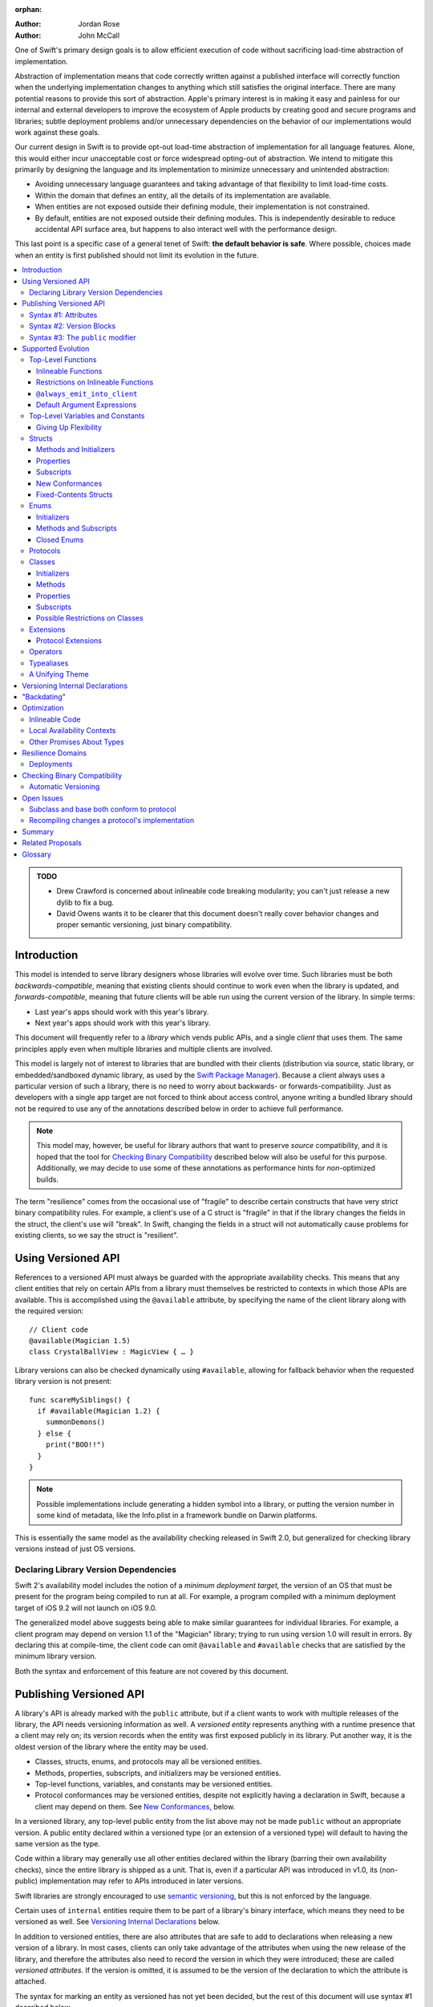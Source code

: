 :orphan:

.. default-role:: term
.. title:: Library Evolution Support in Swift ("Resilience")

:Author: Jordan Rose
:Author: John McCall

One of Swift's primary design goals is to allow efficient execution of code
without sacrificing load-time abstraction of implementation.

Abstraction of implementation means that code correctly written against a
published interface will correctly function when the underlying implementation
changes to anything which still satisfies the original interface. There are
many potential reasons to provide this sort of abstraction. Apple's primary
interest is in making it easy and painless for our internal and external
developers to improve the ecosystem of Apple products by creating good and
secure programs and libraries; subtle deployment problems and/or unnecessary
dependencies on the behavior of our implementations would work against these
goals.

Our current design in Swift is to provide opt-out load-time abstraction of
implementation for all language features. Alone, this would either incur
unacceptable cost or force widespread opting-out of abstraction. We intend to
mitigate this primarily by designing the language and its implementation to
minimize unnecessary and unintended abstraction:

* Avoiding unnecessary language guarantees and taking advantage of that
  flexibility to limit load-time costs.

* Within the domain that defines an entity, all the details of its
  implementation are available.

* When entities are not exposed outside their defining module, their
  implementation is not constrained.

* By default, entities are not exposed outside their defining modules. This is
  independently desirable to reduce accidental API surface area, but happens to
  also interact well with the performance design.

This last point is a specific case of a general tenet of Swift: **the default
behavior is safe**. Where possible, choices made when an entity is first
published should not limit its evolution in the future.

.. contents:: :local:

.. admonition:: TODO

    - Drew Crawford is concerned about inlineable code breaking modularity;
      you can't just release a new dylib to fix a bug.
    - David Owens wants it to be clearer that this document doesn't really
      cover behavior changes and proper semantic versioning, just binary
      compatibility.


Introduction
============

This model is intended to serve library designers whose libraries will evolve
over time. Such libraries must be both `backwards-compatible`, meaning that
existing clients should continue to work even when the library is updated, and
`forwards-compatible`, meaning that future clients will be able run using the
current version of the library. In simple terms:

- Last year's apps should work with this year's library.
- Next year's apps should work with this year's library.

This document will frequently refer to a *library* which vends public APIs, and
a single *client* that uses them. The same principles apply even when multiple
libraries and multiple clients are involved.

This model is largely not of interest to libraries that are bundled with their
clients (distribution via source, static library, or embedded/sandboxed dynamic
library, as used by the `Swift Package Manager`_). Because a client always uses
a particular version of such a library, there is no need to worry about
backwards- or forwards-compatibility. Just as developers with a single app
target are not forced to think about access control, anyone writing a bundled
library should not be required to use any of the annotations described below in
order to achieve full performance.

.. _Swift Package Manager: https://swift.org/package-manager/

.. note::

    This model may, however, be useful for library authors that want to
    preserve *source* compatibility, and it is hoped that the tool for
    `Checking Binary Compatibility`_ described below will also be useful for
    this purpose. Additionally, we may decide to use some of these annotations
    as performance hints for *non-*\ optimized builds.

The term "resilience" comes from the occasional use of "fragile" to describe
certain constructs that have very strict binary compatibility rules. For
example, a client's use of a C struct is "fragile" in that if the library
changes the fields in the struct, the client's use will "break". In Swift,
changing the fields in a struct will not automatically cause problems for
existing clients, so we say the struct is "resilient".


Using Versioned API
===================

References to a versioned API must always be guarded with the appropriate
availability checks. This means that any client entities that rely on certain
APIs from a library must themselves be restricted to contexts in which those
APIs are available. This is accomplished using the ``@available`` attribute, by
specifying the name of the client library along with the required version::

    // Client code
    @available(Magician 1.5)
    class CrystalBallView : MagicView { … }

Library versions can also be checked dynamically using ``#available``, allowing
for fallback behavior when the requested library version is not present::

    func scareMySiblings() {
      if #available(Magician 1.2) {
        summonDemons()
      } else {
        print("BOO!!")
      }
    }

.. note::

    Possible implementations include generating a hidden symbol into a library,
    or putting the version number in some kind of metadata, like the Info.plist
    in a framework bundle on Darwin platforms.

This is essentially the same model as the availability checking released in
Swift 2.0, but generalized for checking library versions instead of just OS
versions.


Declaring Library Version Dependencies
~~~~~~~~~~~~~~~~~~~~~~~~~~~~~~~~~~~~~~

Swift 2's availability model includes the notion of a *minimum deployment
target,* the version of an OS that must be present for the program being
compiled to run at all. For example, a program compiled with a minimum
deployment target of iOS 9.2 will not launch on iOS 9.0.

The generalized model above suggests being able to make similar guarantees for
individual libraries. For example, a client program may depend on version 1.1
of the "Magician" library; trying to run using version 1.0 will result in
errors. By declaring this at compile-time, the client code can omit
``@available`` and ``#available`` checks that are satisfied by the minimum
library version.

Both the syntax and enforcement of this feature are not covered by this
document.


Publishing Versioned API
========================

A library's API is already marked with the ``public`` attribute, but if a
client wants to work with multiple releases of the library, the API needs
versioning information as well. A *versioned entity* represents anything with a
runtime presence that a client may rely on; its version records when the entity
was first exposed publicly in its library. Put another way, it is the oldest
version of the library where the entity may be used.
  
- Classes, structs, enums, and protocols may all be versioned entities.
- Methods, properties, subscripts, and initializers may be versioned entities.
- Top-level functions, variables, and constants may be versioned entities.
- Protocol conformances may be versioned entities, despite not explicitly having
  a declaration in Swift, because a client may depend on them.
  See `New Conformances`_, below.

In a versioned library, any top-level public entity from the list above may not
be made ``public`` without an appropriate version. A public entity declared
within a versioned type (or an extension of a versioned type) will default to
having the same version as the type.

Code within a library may generally use all other entities declared within the
library (barring their own availability checks), since the entire library is
shipped as a unit. That is, even if a particular API was introduced in v1.0,
its (non-public) implementation may refer to APIs introduced in later versions.

Swift libraries are strongly encouraged to use `semantic versioning`_, but this
is not enforced by the language.

.. _semantic versioning: http://semver.org

Certain uses of ``internal`` entities require them to be part of a library's
binary interface, which means they need to be versioned as well. See
`Versioning Internal Declarations`_ below.

In addition to versioned entities, there are also attributes that are safe to
add to declarations when releasing a new version of a library. In most cases,
clients can only take advantage of the attributes when using the new release of
the library, and therefore the attributes also need to record the version in
which they were introduced; these are called *versioned attributes.* If the
version is omitted, it is assumed to be the version of the declaration to which
the attribute is attached.

The syntax for marking an entity as versioned has not yet been decided, but the
rest of this document will use syntax #1 described below.


Syntax #1: Attributes
~~~~~~~~~~~~~~~~~~~~~

::

    @available(1.2)
    public func summonDemons()

    @available(1.0) @inlineable(1.2)
    public func summonElves()

Using the same attribute for both publishing and using versioned APIs helps tie
the feature together and enforces a consistent set of rules. However, there are
several other annotations described later in this document that also need
versioning information, and it may not be obvious what the version number means
outside the context of ``available``.


Syntax #2: Version Blocks
~~~~~~~~~~~~~~~~~~~~~~~~~

::

    #version(1.2)
    public func summonDemons()

    #version(1.0) {}
    #version(1.2) { @inlineable }
    public func summonElves()

Since there are potentially many annotations on a declaration that need
versioning information, it may make sense to group them together in some way.
Only certain annotations would support being versioned in this way.


Syntax #3: The ``public`` modifier
~~~~~~~~~~~~~~~~~~~~~~~~~~~~~~~~~~

::

    public(1.2) func summonDemons()

    /* @inlineable ?? */
    public(1.0) func summonElves()

Putting the version on the public modifier is the most concise option. However,
there's no obvious syntax here for adding versions to other annotations that
may apply to a declaration.

(Also, at one point there was a proposal to tag API only intended for certain
clients using a similar syntax: ``public("Foundation")``, for example, for APIs
only meant to be used by Foundation. These could then be stripped out of the
public interface for a framework before being widely distributed. But that
could easily use an alternate syntax.)


Supported Evolution
===================

This section describes the various changes that are safe to make when releasing
a new version of a library, i.e. changes that will not break binary
compatibility. They are organized by declaration type.

Anything *not* listed in this document should be assumed unsafe.


Top-Level Functions
~~~~~~~~~~~~~~~~~~~

A versioned top-level function is fairly restricted in how it can be changed.
The following changes are permitted:

- Changing the body of the function.
- Changing *internal* parameter names (i.e. the names used within the function
  body, not the labels that are part of the function's full name).
- Reordering generic requirements (but not the generic parameters themselves).
- Adding a default argument expression to a parameter.
- Changing or removing a default argument is a `binary-compatible
  source-breaking change`.
- The ``@noreturn`` attribute may be added to a function. ``@noreturn`` is a
  `versioned attribute`.
- The ``@warn_unused_result`` and ``@warn_unqualified_access`` attributes may
  be added to a function without any additional versioning information.

No other changes are permitted; the following are particularly of note:

- A versioned function may not change its parameters or return type.
- A versioned function may not change its generic requirements.
- A versioned function may not change its external parameter names (labels).
- A versioned function may not add, remove, or reorder parameters, whether or
  not they have default arguments.
- A versioned function that throws may not become non-throwing or vice versa.
- ``@noreturn`` may not be removed from a function.
- The ``@noescape`` attribute may not be added to or removed from a parameter.
  It is not a `versioned attribute` and so there is no way to guarantee that it
  is safe when a client deploys against older versions of the library.


Inlineable Functions
--------------------

Functions are a very common example of resilience: the function's declaration
is published as API, but its body may change between library versions as long
as it upholds the same semantic contracts. This applies to other function-like
constructs as well: initializers, accessors, and deinitializers.

However, sometimes it is useful to provide the body to clients as well. There
are a few common reasons for this:

- The function only performs simple operations, and so inlining it will both
  save the overhead of a cross-library function call and allow further
  optimization of callers.

- The function accesses a fixed-contents struct with non-public members; this
  allows the library author to preserve invariants while still allowing
  efficient access to the struct.

A versioned function marked with the ``@inlineable`` attribute makes its body
available to clients as part of the module's public interface. ``@inlineable``
is a `versioned attribute`; clients may not assume that the body of the
function is suitable when deploying against older versions of the library.

Clients are not required to inline a function marked ``@inlineable``.

.. note::

    It is legal to change the implementation of an inlineable function in the
    next release of the library. However, any such change must be made with the
    understanding that it may or may not affect existing clients. This is the
    canonical `binary-compatible source-breaking change`: existing clients may
    use the new implementation, or they may use the implementation from the
    time they were compiled, or they may use both inconsistently.


Restrictions on Inlineable Functions
------------------------------------

Because the body of an inlineable function (or method, accessor, initializer,
or deinitializer) may be inlined into another module, it must not make any
assumptions that rely on knowledge of the current module. Here is a trivial
example using methods::

    public struct Point2D {
      var x, y: Double
      public init(x: Double, y: Double) { … }
    }

    extension Point2D {
      @inlineable public func distanceTo(other: Point2D) -> Double {
        let deltaX = self.x - other.x
        let deltaY = self.y - other.y
        return sqrt(deltaX*deltaX + deltaY*deltaY)
      }
    }

As written, this ``distanceTo`` method is not safe to inline. The next release
of the library could very well replace the implementation of ``Point2D`` with a
polar representation::

    public struct Point2D {
      var r, theta: Double
      public init(x: Double, y: Double) { … }
    }

and the ``x`` and ``y`` properties have now disappeared. To avoid this, the bodies of inlineable functions have the following restrictions:

- They may not define any local types (other than typealiases).

- They must not reference any ``private`` entities, except for those marked
  ``@always_emit_into_client`` (see below). This includes local functions
  defined within the inlineable function.

- They must not reference any ``internal`` entities except for those that have
  been `versioned`_ and those declared ``@always_emit_into_client``. See below
  for a discussion of versioning internal API.

- They must not reference any entities from the current module introduced
  after the function was made inlineable.

.. _versioned: #versioning-internal-api

An inlineable function is still emitted into its own module's binary. This
makes it possible to take an existing function and make it inlineable, as long
as the current body makes sense when deploying against an earlier version of
the library.


``@always_emit_into_client``
----------------------------

The normal ``@inlineable`` attribute states that a function *may* be inlined
into a client binary. There are a few cases where it is worth *guaranteeing*
that the function is emitted into the client:

- The function is used to determine which version of the library a client was
  compiled against.

- The function is a helper for an ``@inlineable`` function, but should not be
  part of the library's ABI.

This is handled by the ``@always_emit_into_client`` attribute. If one of these
functions is referenced by a client module, its implementation is always copied
into the client module. ``@always_emit_into_client`` functions are subject to
the same restrictions as regular ``@inlineable`` functions, as described above.
The description "inlineable" collectively refers to declarations marked with
``@inlineable`` and declarations marked with ``@always_emit_into_client``.

.. note::

    This is represented by a ``shared`` function in SIL.

.. admonition:: TODO

    All of these names are provisional.

Any local functions or closures within an function marked ``@inlineable`` or
``@always_emit_into_client`` are themselves treated as
``@always_emit_into_client``. This is important in case it is necessary to
change the inlineable function later; existing clients should not be depending
on internal details of the previous implementation.

``@always_emit_into_client`` is a `versioned attribute`; clients may not assume
that the body of the function is suitable when deploying against older versions
of the library. Local functions and closures implicitly have the same
availability as the enclosing function's ``@always_emit_into_client`` or
``@inlineable`` attribute. An existing ``@inlineable`` function may not be
changed to an ``@always_emit_into_client`` function or vice versa.

.. note::

    If the ``@always_emit_into_client`` attribute is added to a function that
    was available in a previous version of the library, clearly existing
    clients will still depend on the presence of that function in the library's
    ABI. However, allowing ``@always_emit_into_client`` to be converted into
    ``@inlineable`` in *some* cases but not *all* makes for a more confusing
    model with very little gain.

Although they are not a supported feature for arbitrary libraries at this time,
`transparent`_ functions are implicitly marked ``@always_emit_into_client``.
(Note that ``@_transparent`` is *not* a versioned attribute and cannot be added
to a function after the fact.)

.. _transparent: https://github.com/apple/swift/blob/master/docs/TransparentAttr.rst

.. note::

    Why have both ``@inlineable`` and ``@always_emit_into_client``? Because for
    a larger function, like ``MutableCollectionType.sort``, it may be useful to
    provide the body to clients for analysis, but not duplicate code when not
    necessary.

.. admonition:: TODO

    What does it mean for an ``@always_emit_into_client`` declaration to
    satisfy a protocol requirement?


Default Argument Expressions
----------------------------

Default argument expressions are implemented as ``@always_emit_into_client``
functions and thus are subject to the same restrictions as inlineable
functions. However, default arguments are *always* inlined into their callers
and cannot be referenced as first-class functions, so they do not need to be
versioned. (More explicitly, a default argument implicitly has the same
availability as the function it is attached to.)

.. note::

    Swift 2's implementation of default arguments puts the evaluation of the
    default argument expression in the library, rather than in the client like
    C++ or C#. We plan to change this.


Top-Level Variables and Constants
~~~~~~~~~~~~~~~~~~~~~~~~~~~~~~~~~

Given a versioned module-scope variable declared with ``var``, the following
changes are permitted:

- Adding (but not removing) a public setter to a computed variable.
- Adding or removing a non-public, non-versioned setter.
- Changing from a stored variable to a computed variable, or vice versa, as
  long as a previously versioned setter is not removed.
- Changing the body of an accessor.
- Adding or removing an observing accessor (``willSet`` or ``didSet``) to/from
  an existing variable. This is effectively the same as modifying the body of a
  setter.
- Changing the initial value of a stored variable.
- Adding or removing ``weak`` from a variable with ``Optional`` type.
- Adding or removing ``unowned`` from a variable.
- Adding or removing ``@NSCopying`` to/from a variable.

.. admonition:: TODO

    We need to pin down how this interacts with the "Behaviors" proposal.
    Behaviors that just change the accessors of a global are fine, but those
    that provide new entry points are trickier.

If a public setter is added after the property is first exposed (whether the
property is stored or computed), it must be versioned independently of the
property itself.

.. admonition:: TODO

    This needs syntax.

Additionally, for a module-scope constant declared with ``let``, the following
changes are permitted:

- Changing the value of the constant.

It is *not* safe to change a ``let`` constant into a variable or vice versa.
Top-level constants are assumed not to change for the entire lifetime of the
program once they have been initialized.

.. admonition:: TODO

    We could make it safe to turn a read-only ``var`` into a ``let``, but do we
    want to? We would have to come up with syntax for declaring when it
    changed, at least.


Giving Up Flexibility
---------------------

Both top-level constants and variables can be marked ``@inlineable`` to allow
clients to access them more efficiently. This restricts changes a fair amount:

- Adding a versioned setter to a computed variable is still permitted.
- Adding or removing a non-public, non-versioned setter is still permitted.
- Changing from stored to computed or vice versa is forbidden, because it would
  break existing clients.
- Changing the body of an accessor is a `binary-compatible source-breaking
  change`.
- Adding/removing observing accessors is likewise a `binary-compatible 
  source-breaking change`.
- Changing the initial value of a stored variable is still permitted.
- Changing the value of a constant is a `binary-compatible source-breaking
  change`.
- Adding or removing ``weak`` is forbidden.
- Adding or removing ``unowned`` is forbidden.
- Adding or removing ``@NSCopying`` to/from a variable is `binary-compatible
  source-breaking change`.

.. admonition:: TODO

    It Would Be Nice(tm) to allow marking the *getter* of a top-level variable
    inlineable while still allowing the setter to change. This would need
    syntax, though.

Any inlineable accessors must follow the rules for `inlineable functions`_, as
described above. Top-level computed variables may be marked
``@always_emit_into_client``.

Note that if a constant's initial value expression has any observable side
effects, including the allocation of class instances, it must not be treated
as inlineable. A constant must always behave as if it is initialized exactly
once.

.. admonition:: TODO

    Is this a condition we can detect at compile-time? Do we have to be
    restricted to things that can be lowered to compile-time constants?


Structs
~~~~~~~

Swift structs are a little more flexible than their C counterparts. By default,
the following changes are permitted:

- Reordering any existing members, including stored properties.
- Adding any new members, including stored properties.
- Changing existing properties from stored to computed or vice versa.
- Changing the body of any methods, initializers, or accessors.
- Adding or removing an observing accessor (``willSet`` or ``didSet``) to/from
  an existing property. This is effectively the same as modifying the body of a
  setter.
- Removing any non-public, non-versioned members, including stored properties.
- Adding a new protocol conformance (with proper availability annotations).
- Removing conformances to non-public protocols.

The important most aspect of a Swift struct is its value semantics, not its
layout.

.. admonition:: TODO

    We need to pin down how this, and the ``@fixed_contents`` attribute below,
    interacts with the "Behaviors" proposal. Behaviors that just change the
    accessors of a property are fine, but those that provide new entry points
    are trickier.

It is not safe to add or remove ``mutating`` or ``nonmutating`` from a member
or accessor within a struct. These modifiers are not `versioned attributes
<versioned attribute>` and as such there is no safety guarantee for a client
deploying against an earlier version of the library.


Methods and Initializers
------------------------

For the most part struct methods and initializers are treated exactly like
top-level functions. They permit all of the same modifications and can also be
marked ``@inlineable`` or ``@always_emit_into_client``, with the same
restrictions. Inlineable initializers must always delegate to another
initializer, since new properties may be added between new releases. For the
same reason, initializers declared outside of the struct's module must always
delegate to another initializer.


Properties
----------

Struct properties behave largely the same as top-level bindings. They permit
all of the same modifications, and also allow adding or removing an initial
value entirely.

Struct properties can also be marked ``@inlineable`` or
``@always_emit_into_client``, with the same restrictions as for top-level
bindings. An inlineable stored property may not become computed, but the offset
of its storage within the struct is not necessarily fixed.

.. note::

    One possible layout algorithm would put all inlineable struct constants at
    the start of the struct, sorted by availability, so that the offset *could*
    be fixed. This would have to be balanced against other goals for struct
    layout.

Only computed properties may be marked ``@always_emit_into_client``.

Like top-level constants, it is *not* safe to change a ``let`` property into a
variable or vice versa. Properties declared with ``let`` are assumed not to
change for the entire lifetime of the program once they have been initialized.


Subscripts
----------

Subscripts behave largely the same as properties, except that there are no
stored subscripts. This means that the following changes are permitted:

- Adding (but not removing) a public setter.
- Adding or removing a non-public, non-versioned setter.
- Changing the body of an accessor.

Like properties, subscripts can be marked ``@inlineable`` or
``@always_emit_into_client``, which restricts the set of changes:

- Adding a versioned setter is still permitted.
- Adding or removing a non-public, non-versioned setter is still permitted.
- Changing the body of an accessor is a `binary-compatible source-breaking
  change`.

Any inlineable accessors must follow the rules for `inlineable functions`_,
as described above.


New Conformances
----------------

If a conformance is added to a type in version 1.1 of a library, it's important
that it isn't accessed in version 1.0. This is implied if the protocol itself
was introduced in version 1.1, but needs special handling if both the protocol
and the type were available earlier. In this case, the conformance *itself*
needs to be labeled as being introduced in version 1.1, so that the compiler
can enforce its safe use.

.. note::

    This may feel like a regression from Objective-C, where `duck typing` would
    allow a ``Wand`` to be passed as an ``id <MagicType>`` without ill effects.
    However, ``Wand`` would still fail a ``-conformsToProtocol:`` check in
    version 1.0 of the library, and so whether or not the client code will work
    is dependent on what should be implementation details of the library.

We've considered two possible syntaxes for this::

    @available(1.1)
    extension Wand : MagicType {…}

and

::

    extension Wand : @available(1.1) MagicType {…}

The former requires fewer changes to the language grammar, but the latter could
also be used on the declaration of the type itself (i.e. the ``struct``
declaration).

If we went with the former syntax, applying ``@available`` to an extension
would override the default availability of entities declared within the
extension; unlike access control, entities within the extension may freely
declare themselves to be either more or less available than what the extension
provides.


Fixed-Contents Structs
----------------------

To opt out of this flexibility, a struct may be marked ``@fixed_contents``.
This promises that no stored properties will be added to or removed from the
struct, even ``private`` or ``internal`` ones. Additionally, all versioned
instance stored properties in a ``@fixed_contents`` struct are implicitly
declared ``@inlineable`` (as described above for top-level variables). In
effect:

- Reordering all members, including stored properties, is still permitted.
- Adding new stored instance properties (public or non-public) is not permitted.
  Adding any other new members is still permitted.
- Existing instance properties may not be changed from stored to computed or
  vice versa.
- Changing the body of any *existing* methods, initializers, computed property
  accessors, or non-instance stored property accessors is permitted. Changing
  the body of a stored instance property observing accessor is only permitted
  if the property is not `versioned <versioned entity>`.
- Adding or removing observing accessors from any
  `versioned <versioned entity>` stored instance properties (public or
  non-public) is not permitted.
- Removing stored instance properties is not permitted. Removing any other
  non-public, non-versioned members is still permitted.
- Adding a new protocol conformance is still permitted.
- Removing conformances to non-public protocols is still permitted.

Additionally, if the type of any stored instance property includes a struct or
enum, that struct or enum must be `versioned <versioned entity>`. This includes
generic parameters and members of tuples.

.. note::

    This name is intentionally awful to encourage us to come up with a better
    one.

While adding or removing stored properties is forbidden, existing properties may
still be modified in limited ways:

- An existing non-versioned ``internal`` property may be made ``private``, or
  vice versa.
- A non-versioned ``internal`` property may be versioned (see `Versioning
  Internal Declarations`_).
- A versioned ``internal`` property may be made ``public`` (without changing
  its version).

An initializer of a fixed-contents struct may be declared ``@inlineable`` or
``@always_emit_into_client`` even if it does not delegate to another
initializer, as long as the ``@inlineable`` or ``@always_emit_into_client``
attribute is not introduced earlier than the ``@fixed_contents`` attribute and
the struct has no non-versioned stored properties.

A ``@fixed_contents`` struct is *not* guaranteed to use the same layout as a C
struct with a similar "shape". If such a struct is necessary, it should be
defined in a C header and imported into Swift.

.. note::

    We can add a *different* feature to control layout some day, or something
    equivalent, but this feature should not restrict Swift from doing useful
    things like minimizing member padding.

.. note::

    Hypothetically, we could use a different model where a ``@fixed_contents``
    struct only guarantees the "shape" of the struct, so to speak, while
    leaving all property accesses to go through function calls. This would
    allow stored properties to change their accessors, or (with the Behaviors
    proposal) to change a behavior's implementation, or change from one
    behavior to another. However, the *most common case* here is probably just
    a simple C-like struct that groups together simple values, with only public
    stored properties and no observing accessors, and having to opt into direct
    access to those properties seems unnecessarily burdensome. The struct is
    being declared ``@fixed_contents`` for a reason, after all: it's been
    discovered that its use is causing performance issues.

    Consequently, as a first pass we may just require all stored properties in
    a ``@fixed_contents`` struct, public or non-public, to have trivial
    accessors, i.e. no observing accessors and no behaviors.

``@fixed_contents`` is a `versioned attribute`. This is so that clients can
deploy against older versions of the library, which may have a different layout
for the struct. (In this case the client must manipulate the struct as if the
``@fixed_contents`` attribute were absent.)


Enums
~~~~~

By default, a library owner may add new cases to a public enum between releases
without breaking binary compatibility. As with structs, this results in a fair
amount of indirection when dealing with enum values, in order to potentially
accommodate new values. More specifically, the following changes are permitted:

- Adding a new case.
- Reordering existing cases is a `binary-compatible source-breaking change`. In
  particular, if an enum is RawRepresentable, changing the raw representations
  of cases may break existing clients who use them for serialization.
- Adding a raw type to an enum that does not have one.
- Removing a non-public, non-versioned case.
- Adding any other members.
- Removing any non-public, non-versioned members.
- Adding a new protocol conformance (with proper availability annotations).
- Removing conformances to non-public protocols.

.. note::

    If an enum value has a known case, or can be proven to belong to a set of
    known cases, the compiler is of course free to use a more efficient
    representation for the value, just as it may discard fields of structs that
    are provably never accessed.

.. note::

    Non-public cases in public enums don't exist at the moment, but they *can*
    be useful, and they require essentially the same implementation work as
    cases added in future versions of a library.

Adding or removing the ``@objc`` attribute from an enum is not permitted; this
affects the enum's memory representation and is not backwards-compatible.


Initializers
------------

For the most part enum initializers are treated exactly like top-level
functions. They permit all of the same modifications and can also be marked
``@inlineable`` or ``@always_emit_into_client``, with the same restrictions.
Unlike struct initializers, enum initializers do not always need to delegate to
another initializer, even if they are inlineable or declared in a separate
module.


Methods and Subscripts
----------------------

The rules for enum methods and subscripts are identical to those for struct
members.


Closed Enums
------------

A library owner may opt out of this flexibility by marking a versioned enum as
``@closed``. A "closed" enum may not have any cases with less access than the
enum itself, and may not add new cases in the future. This guarantees to
clients that the enum cases are exhaustive. In particular:

- Adding new cases is not permitted
- Reordering existing cases is not permitted.
- Adding a raw type to an enum that does not have one is still permitted.
- Removing a non-public case is not applicable.
- Adding any other members is still permitted.
- Removing any non-public, non-versioned members is still permitted.
- Adding a new protocol conformance is still permitted.
- Removing conformances to non-public protocols is still permitted.

.. note::

    Were a public "closed" enum allowed to have non-public cases, clients of
    the library would still have to treat the enum as opaque and would still
    have to be able to handle unknown cases in their ``switch`` statements.

``@closed`` is a `versioned attribute`. This is so that clients can deploy
against older versions of the library, which may have non-public cases in the
enum. (In this case the client must manipulate the enum as if the ``@closed``
attribute were absent.) All cases that are not versioned become implicitly
versioned with this number.

Even for default "open" enums, adding new cases should not be done lightly. Any
clients attempting to do an exhaustive switch over all enum cases will likely
not handle new cases well.

.. note::

    One possibility would be a way to map new cases to older ones on older
    clients. This would only be useful for certain kinds of enums, though, and
    adds a lot of additional complexity, all of which would be tied up in
    versions. Our generalized switch patterns probably make it hard to nail
    down the behavior here.


Protocols
~~~~~~~~~

There are very few safe changes to make to protocols:

- A new non-type requirement may be added to a protocol, as long as it has an
  unconstrained default implementation.
- A new associated type may be added to a protocol, as long as it has a default.
- A new optional requirement may be added to an ``@objc`` protocol.
- All members may be reordered, including associated types.
- Changing *internal* parameter names of function and subscript requirements
  is permitted.
- Reordering generic requirements is permitted (but not the generic parameters
  themselves).
- The ``@warn_unused_result`` and ``@warn_unqualified_access`` attributes may
  be added to a function requirement without any additional versioning
  information.

All other changes to the protocol itself are forbidden, including:

- Making an existing requirement optional.
- Making a non-``@objc`` protocol ``@objc`` or vice versa.

Protocol extensions may be more freely modified; `see below`__.

__ #protocol-extensions

.. note::

    Allowing the addition of associated types means implementing some form of
    "generalized existentials", so that existing existential values (values
    with protocol type) continue to work even if a protocol gets its first
    associated type. Until we have that feature implemented, it is only safe to
    add an associated type to a protocol that already has associated types, or
    uses ``Self`` in a non-return position (i.e. one that currently cannot be
    used as the type of a value).


Classes
~~~~~~~

Because class instances are always accessed through references, they are very
flexible and can change in many ways between releases. Like structs, classes
support all of the following changes:

- Reordering any existing members, including stored properties.
- Changing existing properties from stored to computed or vice versa.
- Changing the body of any methods, initializers, or accessors.
- Adding or removing an observing accessor (``willSet`` or ``didSet``) to/from
  an existing property. This is effectively the same as modifying the body of a
  setter.
- Removing any non-public, non-versioned members, including stored properties.
- Adding a new protocol conformance (with proper availability annotations).
- Removing conformances to non-public protocols.

Omitted from this list is the free addition of new members. Here classes are a
little more restrictive than structs; they only allow the following changes:

- Adding a new convenience initializer.
- Adding a new designated initializer, if the class is not publicly
  subclassable.
- Adding a deinitializer.
- Adding new, non-overriding method, subscript, or property.
- Adding a new overriding member, though if the class is publicly-subclassable
  the type of the member may not deviate from the member it overrides.
  Changing the type could be incompatible with existing overrides in subclasses.

Finally, classes allow the following changes that do not apply to structs:

- Removing an explicit deinitializer. (A class with no declared deinitializer
  effectively has an implicit deinitializer.)
- "Moving" a method, subscript, or property up to its superclass. The
  declaration of the original member must remain along with its original
  availability, but its body may consist of simply calling the new superclass
  implementation.
- A non-final override of a method, subscript, property, or initializer may be
  removed as long as the generic parameters, formal parameters, and return type
  *exactly* match the overridden declaration. Any existing callers should 
  automatically use the superclass implementation.
- ``@noreturn`` may be only added to a method if it is not publicly
  overridable.
- ``@IBOutlet``, ``@IBAction``, and ``@IBInspectable`` may be added to a member
  without providing any extra version information. Removing any of these is
  a `binary-compatible source-breaking change` if the member remains ``@objc``,
  and disallowed if not.
- Likewise, ``@IBDesignable`` may be added to a class without providing any
  extra version information. Removing it is considered a `binary-compatible
  source-breaking change`.
- Changing a class's superclass ``A`` to another class ``B``, *if* class ``B``
  is a subclass of ``A`` *and* class ``B``, along with any superclasses between
  it and class ``A``, were introduced in the latest version of the library.

.. admonition:: TODO

    This last is very tricky to get right. We've seen it happen a few times in
    Apple's SDKs, but at least one of them, `NSCollectionViewItem`_ becoming a
    subclass of NSViewController instead of the root class NSObject, doesn't
    strictly follow the rules. While NSViewController was introduced in the
    same version of the OS, its superclass, NSResponder, was already present.
    If a client app was deploying to an earlier version of the OS, would
    NSCollectionViewItem be a subclass of NSResponder or not? How would the
    compiler be able to enforce this?

.. _NSCollectionViewItem: https://developer.apple.com/library/mac/documentation/Cocoa/Reference/NSCollectionViewItem_Class/index.html

Other than those detailed above, no other changes to a class or its members
are permitted. In particular:

- ``final`` may not be added to *or* removed from a class or any of its members.
  The presence of ``final`` enables optimization; its absence means there may
  be subclasses/overrides that would be broken by the change.
- ``dynamic`` may not be added to *or* removed from any members. Existing
  clients would not know to invoke the member dynamically.
- A ``final`` override of a member may *not* be removed, even if the type
  matches exactly; existing clients may be performing a direct call to the
  implementation instead of using dynamic dispatch.
- ``@objc`` and ``@nonobjc`` may not be added to or removed from the class or
  any existing members.
- ``@NSManaged`` may not be added to or removed from any existing members.

.. note:: These restrictions tie in with the ongoing discussions about
  "``final``-by-default" and "non-publicly-subclassable-by-default".

.. admonition:: TODO

    The ``@NSManaged`` attribute as it is in Swift 2 exposes implementation
    details to clients in a bad way. We need to fix this.
    rdar://problem/20829214


Initializers
------------

New designated initializers may not be added to a publicly-subclassable class.
This would change the inheritance of convenience initializers, which existing
subclasses may depend on. A publicly-subclassable class also may not change
a convenience initializer into a designated initializer or vice versa.

A new ``required`` initializer may be added to a class only if it is a
convenience initializer; that initializer may only call existing ``required``
initializers. An existing initializer may not be marked ``required``.

All of the modifications permitted for top-level functions are also permitted
for class initializers. Convenience initializers may be marked ``@inlineable``
or ``@always_emit_into_client``, with the same restrictions as top-level
functions; designated initializers may not.


Methods
-------

Both class and instance methods allow all of the modifications permitted for
top-level functions, but the potential for overrides complicates things a little. They allow the following changes:

- Changing the body of the method.
- Changing *internal* parameter names (i.e. the names used within the method
  body, not the labels that are part of the method's full name).
- Reordering generic requirements (but not the generic parameters themselves).
- Adding a default argument expression to a parameter.
- Changing or removing a default argument is a `binary-compatible
  source-breaking change`.
- The ``@noreturn`` attribute may be added to a public method only if it is
  ``final`` or the class is not publicly subclassable. ``@noreturn`` is a
  `versioned attribute`.
- The ``@warn_unused_result`` and ``@warn_unqualified_access`` attributes may
  be added to a method without any additional versioning information.

Class and instance methods may be marked ``@inlineable``, with the same
restrictions as struct methods. ``dynamic`` methods may not be marked
``@inlineable``. Only non-overriding ``final`` methods may be marked
``@always_emit_into_client``.

If an inlineable method is overridden, the overriding method does not need to
also be inlineable. Clients may only inline a method when they can devirtualize
the call. (This does permit speculative devirtualization.)

Any method that overrides a ``@noreturn`` method must also be marked
``@noreturn``.


Properties
----------

Class and instance properties allow *most* of the modifications permitted for
struct properties, but the potential for overrides complicates things a little.
Variable properties (those declared with ``var``) allow the following changes:

- Adding (but not removing) a computed setter to a ``final`` property or a
  property in a non-publicly-subclassable class.
- Adding or removing a non-public, non-versioned setter.
- Changing from a stored property to a computed property, or vice versa, as
  long as a previously versioned setter is not removed.
- Changing the body of an accessor.
- Adding or removing an observing accessor (``willSet`` or ``didSet``) to/from
  an existing variable. This is effectively the same as modifying the body of a
  setter.
- Adding, removing, or changing the initial value of a stored variable.
- Adding or removing ``weak`` from a variable with ``Optional`` type.
- Adding or removing ``unowned`` from a variable.
- Adding or removing ``@NSCopying`` to/from a variable.

Adding a public setter to a computed property that may be overridden is a
`binary-compatible source-breaking change`; any existing overrides will not
know what to do with the setter and will likely not behave correctly.

Constant properties (those declared with ``let``) still permit changing their
value, as well as adding or removing an initial value entirely.

Both variable and constant properties (on both instances and classes) may be
marked ``@inlineable``; non-overriding ``final`` computed properties may also
be marked ``@always_emit_into_client``. This behaves as described for struct
properties. ``dynamic`` properties may not be marked ``@inlineable``.

If an inlineable property is overridden, the overriding property does not need
to also be inlineable. Clients may only inline a property access when they can
devirtualize it. (This does permit speculative devirtualization.)


Subscripts
----------

Subscripts behave much like properties; they inherit the rules of their struct
counterparts with a few small changes:

- Adding (but not removing) a public setter to a ``final`` subscript or a
  subscript is permitted in a non-publicly-subclassable class.
- Adding or removing a non-public, non-versioned setter is permitted.
- Changing the body of an accessor is permitted.

Adding a public setter to a subscript that may be overridden is a
`binary-compatible source-breaking change`; any existing overrides will not
know what to do with the setter and will likely not behave correctly.

Class subscripts may be marked ``@inlineable``, which behaves as described for
struct subscripts. Non-overriding ``final`` subscripts may also be marked
``@always_emit_into_client``. ``dynamic`` subscripts may not be marked
``@inlineable``.

If an inlineable subscript is overridden, the overriding subscript does not need
to also be inlineable. Clients may only inline a subscript access when they can
devirtualize it. (This does permit speculative devirtualization.)


Possible Restrictions on Classes
--------------------------------

In addition to ``final``, it may be useful to restrict the stored properties of
a class instance, like `Fixed-Contents Structs`_. However, there are open
questions about how this would actually work, and the compiler still wouldn't
be able to make much use of the information, because classes from other
libraries must almost always be allocated on the heap.

The design of this annotation is not covered by this document. As a purely
additive feature, it can be added to the model at any time.


Extensions
~~~~~~~~~~

Non-protocol extensions largely follow the same rules as the types they extend.
The following changes are permitted:

- Adding new extensions and removing empty extensions.
- Moving a member from one extension to another within the same module, as long
  as both extensions have the exact same constraints.
- Moving a member from an unconstrained extension to the declaration of the
  base type, provided that the declaration is in the same module. The reverse
  is permitted for all members except stored properties, although note that
  moving all initializers out of a type declaration may cause a new one to be
  implicitly synthesized.

Adding, removing, reordering, and modifying members follow the same rules as
the base type; see the sections on structs, enums, and classes above.


Protocol Extensions
-------------------

Protocol extensions follow slightly different rules from other extensions; the
following changes are permitted:

- Adding new extensions and removing empty extensions.
- Moving a member from one extension to another within the same module, as long
  as both extensions have the exact same constraints.
- Adding any new member.
- Reordering members.
- Removing any non-public, non-versioned member.
- Changing the body of any methods, initializers, or accessors.

.. note::

    Although it is not related to evolution, it is worth noting that members of
    protocol extensions that do *not* satisfy protocol requirements are not
    overridable, even when the conforming type is a class.


Operators
~~~~~~~~~

Operator declarations are entirely compile-time constructs, so changing them
does not have any affect on binary compatibility. However, they do affect
*source* compatibility, so it is recommended that existing operators are not
changed at all except for the following:

- Making a non-associative operator left- or right-associative.

Any other change counts as a `binary-compatible source-breaking change`.

Operator declarations are not versioned.


Typealiases
~~~~~~~~~~~

Public typealiases within structs, enums, and protocols may be used for
protocol conformances (to satisfy associated type requirements), not only
within the library but within client modules as well. Therefore, changing a
member typealias in any way is not permitted; while it will not break existing
clients, they cannot recompile their code and get correct behavior.

Top-level typealiases only exist at compile-time, so changing the underlying
type of one is a `binary-compatible source-breaking change`. However, if the
typealias is *used* in the type of any `versioned entity` in a library, it
may be an actual breaking change and would not be permitted.

It is always permitted to change the *use* of a public typealias to its
underlying type, and vice versa, at any location in the program.

Neither top-level nor member typealiases are versioned.


A Unifying Theme
~~~~~~~~~~~~~~~~

So far this document has talked about ways to give up flexibility for several
different kinds of declarations: ``@inlineable`` for functions,
``@fixed_contents`` for structs, etc. Each of these has a different set of
constraints it enforces on the library author and promises it makes to clients.
However, they all follow a common theme of giving up the flexibility of future
changes in exchange for improved performance and perhaps some semantic
guarantees. Therefore, all of these attributes are informally referred to as
"fragility attributes".

Given that these attributes share several characteristics, we could consider
converging on a single common attribute, say ``@fixed``, ``@inline``, or
``@fragile``. However, this may be problematic if the same declaration has
multiple kinds of flexibility.


Versioning Internal Declarations
================================

The initial discussion on versioning focused on ``public`` APIs, making sure
that a client knows what features they can use when a specific version of a
library is present. Inlineable functions have much the same constraints, except
the inlineable function is the client and the entities being used may not be
``public``.

Adding a versioning annotation to an ``internal`` entity promises that the
entity will be available at link time in the containing module's binary. This
makes it safe to refer to such an entity from an inlineable function. If the
entity is ever made ``public``, its availability should not be changed; not
only is it safe for new clients to rely on it, but *existing* clients require
its presence as well.

.. note::

    Why isn't this a special form of ``public``? Because we don't want it to
    imply everything that ``public`` does, such as requiring overrides to be
    ``public``.

Because a versioned class member may eventually be made ``public``, it must be
assumed that new overrides may eventually appear from outside the module unless
the member is marked ``final`` or the class is not publicly subclassable.

Non-public conformances are never considered versioned, even if both the
conforming type and the protocol are versioned. A conformance is considered
public if and only if both the conforming type and protocol are public.

Entities declared ``private`` may not be versioned; the mangled name of such an
entity includes an identifier based on the containing file, which means moving
the declaration to another file changes the entity's mangled name. This implies
that a client would not be able to find the entity at run time if the source
code is reorganized, which is unacceptable.

.. note::

    There are ways around this limitation, the most simple being that versioned
    ``private`` entities are subject to the same cross-file redeclaration rules
    as ``internal`` entities. However, this is a purely additive feature, so to
    keep things simple we'll stick with the basics.

We could do away with the entire feature if we restricted inlineable functions
and fixed-contents structs to only refer to public entities. However, this
removes one of the primary reasons to make something inlineable: to allow
efficient access to a type while still protecting its invariants.


"Backdating"
============

*Backdating* refers to releasing a new version of a library that contains
changes, but pretending those changes were made in a previous version of the
library. For example, you might want to release version 1.2 of the "Magician"
library, but pretend that the "SpellIncantation" struct was fixed-contents
since its introduction in version 1.0.

**This is not safe.**

Backdating the availability a versioned entity that was previously non-public
is clearly not safe: older versions of the library will not expose the entity
as part of their ABI. What may be less obvious is that the fragility attributes
likewise are not safe to backdate, even if you know the attributes could have
been added in the past. To give one example, the presence of ``@closed`` or
``@fixed_contents`` may affect the layout and calling conventions for an enum
or struct.

As the sole exception, it is safe to backdate ``@inlineable`` on a top-level
function, a method, a subscript, or a struct or enum initializer. It is not
safe to backdate ``@inlineable`` for a top-level variable or constant, a
property, or a class initializer. As usual, a library author may not assume
that a client will actually inline the call. It is not safe to backdate the
``@always_emit_into_client`` attribute.

.. note::

    If we add an "SPI" feature, such that the use of specific public entities
    is limited to certain clients, it *will* be safe to change the set of
    clients, or remove the restriction altogether. In fact, in such cases the
    library author is *required* to *not* change the availability info that was
    originally presented for the limited set of clients, since as mentioned
    above this may affect how those existing clients use the entities declared
    in the library.


Optimization
============

Allowing a library to evolve inhibits the optimization of client code in
several ways. For example:

- A function that currently does not access global memory might do so in the
  future, so calls to it cannot be freely reordered in client code.

- A stored property may be replaced by a computed property in the future, so
  client code must not try to access the storage directly.

- A struct may have additional members in the future, so client code must not
  assume it fits in any fixed-sized allocation.

In order to make sure client code doesn't make unsafe assumptions, queries
about properties that may change between library versions must be parameterized
with the `availability context` that is using the entity. An availability
context is a set of minimum platform and library versions that can be assumed
present for code executing within the context. (See `Declaring Library Version
Dependencies`_.) This allows the compiler to answer the question, "Given what I
know about where this code will be executed, what can I assume about a
particular entity being used?".

If the entity is declared within the same module as the code that's using it,
then the code is permitted to know all the details of how the entity is
declared. After all, if the entity is changed, the code that's using it will be
recompiled.

However, if the entity is declared in another module, then the code using it
must be more conservative, and will therefore receive more conservative answers
to its queries. For example, a stored property may report itself as computed.

The presence of versioned fragility attributes makes the situation more
complicated. Within a client function that requires version 1.5 of a particular
library, the compiler should be able to take advantage of any fragility
information (and performance assertions) introduced prior to version 1.5.


Inlineable Code
~~~~~~~~~~~~~~~

By default, the availability context for a library always includes the latest
version of the library itself, since that code is always distributed as a unit.
However, this is not true for functions that have been marked inlineable (see
`Inlineable Functions`_ above). Inlineable code must be treated as if it is
outside the current module, since once it's inlined it will be.

For inlineable code, the availability context is exactly the same as the
equivalent non-inlineable code except that the assumed version of the
containing library is the version attached to the ``@inlineable`` or
``@always_emit_into_client`` attribute, and any `library version dependencies
<#declaring-library-version-dependencies>`_ or minimum deployment target must
be specified explicitly using ``@available``. Code within this context must be
treated as if the containing library were just a normal dependency.

A versioned inlineable function still has an exported symbol in the library
binary, which may be used when the function is referenced from a client rather
than called. This version of the function is not subject to the same
restrictions as the version that may be inlined, and so it may be desirable to
compile a function twice: once for inlining, once for maximum performance.

If the body of an inlineable function is used in any way by a client module
(say, to determine that it does not read any global variables), that module
must take care to emit and use its own copy of the function. This is because
analysis of the function body may not apply to the version of the function
currently in the library.


Local Availability Contexts
~~~~~~~~~~~~~~~~~~~~~~~~~~~

Swift availability contexts aren't just at the declaration level; they also
cover specific regions of code inside function bodies as well. These "local"
constructs are formed using the ``#available`` construct, which performs a
dynamic check.

In theory, it would be legal to allow code dominated by a ``#available`` check
to take advantage of additional fragility information introduced by the more
restrictive dependencies that were checked for. However, this is an additional
optimization that may be complicated to implement (and even to represent
properly in SIL), and so it is not a first priority.


Other Promises About Types
~~~~~~~~~~~~~~~~~~~~~~~~~~

Advanced users may want to promise more specific things about various types.
These are similar to the internal ``effects`` attribute we have for functions,
except that they can be enforced by the compiler.

- ``trivial``: Promises that assignment just requires a fixed-size bit-for-bit
  copy without any indirection or reference-counting operations.

- ``size_in_bits(N)``: Promises that the type is not larger than a certain
  size. (It may be smaller.)

- ``fixed_size``: Promises that the type has *some* size known at compile-time,
  allowing optimizations like promoting allocations to the stack. Only applies
  to fixed-contents structs and closed enums, which can already infer this
  information; the explicit annotation allows it to be enforced.

Collectively these features are known as "performance assertions", to
underscore the fact that they do not affect how a type is used at the source
level, but do allow for additional optimizations. We may also expose some of
these qualities to static or dynamic queries for performance-sensitive code.

.. note:: Previous revisions of this document contained a ``no_payload``
    assertion for enums. However, this doesn't actually offer any additional
    optimization opportunities over combining ``trivial`` with ``size_in_bits``,
    and the latter is more flexible.

All of these features need to be versioned, just like the more semantic
fragility attributes above. The exact spelling is not proposed by this document.


Resilience Domains
==================

As described in the `Introduction`_, the features and considerations discussed
in this document do not apply to libraries distributed in a bundle with their
clients. In this case, a client can rely on all the current implementation
details of its libraries when compiling, since the same version of the library
is guaranteed to be present at runtime. This allows more optimization than
would otherwise be possible.

In some cases, a collection of libraries may be built and delivered together,
even though their clients may be packaged separately. (For example, the ICU
project is usually built into several library binaries, but these libraries are
always distributed together.) While the *clients* cannot rely on a particular
version of any library being present, the various libraries in the collection
should be able to take advantage of the implementations of their dependencies
also in the collection---that is, it should treat all entities as if marked
with the appropriate fragility attributes. Modules in this sort of collection
are said to be in the same *resilience domain.*

Exactly how resilience domains are specified is not covered by this document,
and indeed they are an additive feature. One possibility is that a library's
resilience domain defaults to the name of the module, but can be overridden. If
a client has the same resilience domain name as a library it is using, it may
assume that version of the library will be present at runtime.


Deployments
~~~~~~~~~~~

Related to the concept of a resilience domain is a *deployment.* While a
resilience domain allows related libraries to be compiled more efficiently,
a deployment groups related libraries together to present semantic version
information to clients. The simplest example of this might be an OS release:
OS X 10.10.0 contains Foundation version 1151.16 and AppKit version 1343. A
deployment thus acts as a "virtual dependency": clients that depend on
OS X 10.10 can rely on the presence of both of the library versions above.

The use of deployments allows clients to only have to think about aggregate
dependencies, instead of listing every library they might depend on. It also
allows library authors to build `many versions of a library`__ within a larger
release cycle, as well as allowing a vendor to bundle together many libraries
with uncoordinated release schedules and release them as a logical unit.

__ https://developer.apple.com/library/ios/documentation/Cocoa/Reference/Foundation/Miscellaneous/Foundation_Constants/index.html#//apple_ref/doc/constant_group/Foundation_Framework_Version_Numbers

There are lots of details to figure out here, including how to distribute this
information. In particular, just like libraries publish the history of their
own APIs, a deployment must publish the history of their included library
versions, i.e. not just that OS X 10.10 contains Foundation 1151.16 and AppKit
1343, but also that OS X 10.9 contains Foundation 1056 and AppKit 1265, and that
OS X 10.8 contains Foundation 945.0 and AppKit 1187, and so on, back to the
earliest version of the deployment that is supported.



Checking Binary Compatibility
=============================

With this many manual controls, it's important that library owners be able to
check their work. Therefore, we intend to build a tool that can compare two
versions of a library's public interface, and present any suspect differences
for verification. Important cases include but are not limited to:

- Removal of versioned entities.

- Incompatible modifications to versioned entities, such as added protocol
  conformances lacking versioning information.

- Unsafe `backdating <#backdating>`_.

- Unsafe modifications to entities marked with fragility attributes, such as
  adding a stored property to a ``@fixed_contents`` struct.

Wherever possible, this tool should also check for `binary-compatible
source-breaking changes <binary-compatible source-breaking change>`, such as
changing a default argument from ``false`` to ``true``.


Automatic Versioning
~~~~~~~~~~~~~~~~~~~~

A possible extension of this "checker" would be a tool that *automatically*
generates versioning information for entities in a library, given the previous
public interface of the library. This would remove the need for versions on any
of the fragility attributes, and declaring versioned API would be as simple as
marking an entity ``public``. Obviously this would also remove the possibility
of human error in managing library versions.

However, making this tool has a number of additional difficulties beyond the
simple checker tool:

- The tool must be able to read past library interface formats. This is true
  for a validation tool as well, but the cost of failure is much higher.
  Similarly, the past version of a library *must* be available to correctly
  compile a new version.

- Because the information goes into a library's public interface, the
  versioning tool must either be part of the compilation process, modify the
  interface generated by compilation, or produce a sidecar file that can be
  loaded when compiling the client. In any case, it must *produce* information
  in addition to *consuming* it.

- Occasionally a library owner may want to override the inferred versions. This
  can be accomplished by providing explicit versioning information, as
  described above.

- Bugs in the tool manifest as bugs in client programs.

Because this tool would require a fair amount of additional work, it is not
part of this initial model. It is something we may decide to add in the future.


Open Issues
===========

There are still a number of known issues with the model described in this
document. We should endeavour to account for each of them, and if we can't come
up with a satisfactory implementation we should at least make sure that they
will not turn into pitfalls for library or client developers.


Subclass and base both conform to protocol
~~~~~~~~~~~~~~~~~~~~~~~~~~~~~~~~~~~~~~~~~~

::

    // Library, version 1
    class Elf {}
    protocol Summonable {}

::

    // Client, version 1
    class ShoemakingElf : Elf, Summonable {}

::

    // Library, version 2
    @available(2.0)
    extension Elf : Summonable {}

Now ``ShoemakingElf`` conforms to ``Summonable`` in two different ways, which
may be incompatible (especially if ``Summonable`` had associated types or
requirements involving ``Self``).

Additionally, the client can't even remove ``ShoemakingElf``'s conformance to
``Summonable``, because it may itself be a library with other code depending on
it. We could fix that with an annotation to explicitly inherent the conformance
of ``Summonable`` from the base class, but even that may not be possible if
there are incompatible associated types involved (because changing a member
typealias is not a safe change).

One solution is to disallow adding a conformance for an existing protocol to a
publicly-subclassable class.


Recompiling changes a protocol's implementation
~~~~~~~~~~~~~~~~~~~~~~~~~~~~~~~~~~~~~~~~~~~~~~~

::

    // Library, version 1
    protocol MagicType {}
    protocol Wearable {}
    func use<T: MagicType>(item: T) {}

::

    // Client, version 1
    struct Amulet : MagicType, Wearable {}
    use(Amulet())

::

    // Library, version 2
    protocol MagicType {
      @available(2.0)
      func equip() { print("Equipped.") }
    }
    
    extension Wearable where Self: MagicType {
      @available(2.0)
      func equip() { print("You put it on.") }
    }

    func use<T: MagicType>(item: T) { item.equip() }

Before the client is recompiled, the implementation of ``equip()`` used for
``Amulet`` instances can only be the default implementation, i.e. the one that
prints "Equipped". However, recompiling the client will result in the
constrained implementation being considered a "better" match for the protocol
requirement, thus changing the behavior of the program.

This should never change the *meaning* of a program, since the default
implementation for a newly-added requirement should always be *correct.*
However, it may have significantly different performance characteristics or
side effects that would make the difference in behavior a surprise.

This is similar to adding a new overload to an existing set of functions, which
can also change the meaning of client code just by recompiling. However, the
difference here is that the before-recompilation behavior was never requested
or acknowledged by the client; it's just the best the library can do.

A possible solution here is to require the client to acknowledge the added
requirement in some way when it is recompiled.

(We do not want to perform overload resolution at run time to find the best
possible default implementation for a given type.)


Summary
=======

When possible, Swift gives library authors freedom to evolve their code
without breaking binary compatibility. This has implications for both the
semantics and performance of client code, and so library owners also have tools
to waive the ability to make certain future changes. The language guarantees
that client code will never accidentally introduce implicit dependencies on
specific versions of libraries.


Related Proposals
=================

The following proposals (some currently in the process, some planned) will
affect the model described in this document, or concern the parts of this
document that affect language semantics:

- `SE-0030 Property Behaviors`_
- (draft) `Overridable methods in extensions`_
- (planned) Making classes "sealed" by default
- (planned) Restricting retroactive modeling (protocol conformances for types you don't own)
- (planned) Default implementations in protocols
- (planned) Generalized existentials (values of protocol type)
- (planned) Open and closed enums
- (planned) Syntax for declaring "versioned" entities and their features
- (planned) Syntax for declaring inlineable code
- (planned) Syntax for declaring fixed-contents structs
- (?) Non-inherited protocol conformances
- (future) Performance annotations for types
- (future) Attributes for stored property accessors
- (future) Stored properties in extensions

.. _SE-0030 Property Behaviors: https://github.com/apple/swift-evolution/blob/master/proposals/0030-property-behavior-decls.md
.. _Overridable methods in extensions: https://github.com/jrose-apple/swift-evolution/blob/overridable-members-in-extensions/proposals/nnnn-overridable-members-in-extensions.md

This does not mean all of these proposals need to be accepted, only that their
acceptance or rejection will affect this document.


Glossary
========

.. glossary::

  ABI
    The runtime contract for using a particular API (or for an entire library),
    including things like symbol names, calling conventions, and type layout
    information. Stands for "Application Binary Interface".

  API
    An `entity` in a library that a `client` may use, or the collection of all
    such entities in a library. (If contrasting with `SPI`, only those entities
    that are available to arbitrary clients.) Marked ``public`` in
    Swift. Stands for "Application Programming Interface".

  availability context
    The collection of library and platform versions that can be assumed, at
    minimum, to be present in a certain block of code. Availability contexts
    are always properly nested, and the global availability context includes
    the module's minimum deployment target and minimum dependency versions.

  backwards-compatible
    A modification to an API that does not break existing clients. May also
    describe the API in question.

  binary compatibility
    A general term encompassing both backwards- and forwards-compatibility
    concerns. Also known as "ABI compatibility".

  binary-compatible source-breaking change
    A change that does not break `binary compatibility`, but which is known to
    either change the behavior of existing clients or potentially result in
    errors when a client is recompiled. In most cases, a client that *hasn't*
    been recompiled may use the new behavior or the old behavior, or even a
    mix of both; however, this will always be deterministic (same behavior when
    a program is re-run) and will not break Swift's memory-safety and 
    type-safety guarantees. It is recommended that these kinds of changes are
    avoided just like those that break binary compatibility.

  client
    A target that depends on a particular library. It's usually easiest to
    think of this as an application, but it could be another library.
    (In certain cases, the "library" is itself an application, such as when
    using Xcode's unit testing support.)

  duck typing
    In Objective-C, the ability to treat a class instance as having an
    unrelated type, as long as the instance handles all messages sent to it.
    (Note that this is a dynamic constraint.)

  entity
    A type, function, member, or global in a Swift program. Occasionally the
    term "entities" also includes conformances, since these have a runtime
    presence and are depended on by clients.

  forwards-compatible
    An API that is designed to handle future clients, perhaps allowing certain
    changes to be made without changing the ABI.

  fragility attribute
    See `A Unifying Theme`_.

  module
    The primary unit of code sharing in Swift. Code in a module is always built
    together, though it may be spread across several source files.

  performance assertion
    See `Other Promises About Types`_.

  resilience domain
    A grouping for code that will always be recompiled and distributed
    together, and can thus take advantage of details about a type
    even if it changes in the future.

  SPI
    A subset of `API` that is only available to certain clients. Stands for
    "System Programming Interface".

  target
    In this document, a collection of code in a single Swift module that is
    built together; a "compilation unit". Roughly equivalent to a target in
    Xcode.

  versioned entity
    See `Publishing Versioned API`_.

  versioned attribute
    See `Publishing Versioned API`_.
